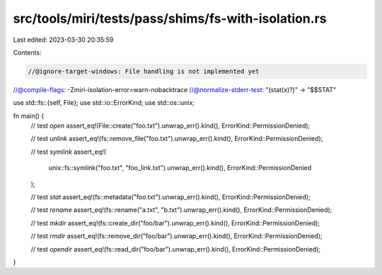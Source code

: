 src/tools/miri/tests/pass/shims/fs-with-isolation.rs
====================================================

Last edited: 2023-03-30 20:35:59

Contents:

.. code-block:: rs

    //@ignore-target-windows: File handling is not implemented yet
//@compile-flags: -Zmiri-isolation-error=warn-nobacktrace
//@normalize-stderr-test: "(stat(x)?)" -> "$$STAT"

use std::fs::{self, File};
use std::io::ErrorKind;
use std::os::unix;

fn main() {
    // test `open`
    assert_eq!(File::create("foo.txt").unwrap_err().kind(), ErrorKind::PermissionDenied);

    // test `unlink`
    assert_eq!(fs::remove_file("foo.txt").unwrap_err().kind(), ErrorKind::PermissionDenied);

    // test `symlink`
    assert_eq!(
        unix::fs::symlink("foo.txt", "foo_link.txt").unwrap_err().kind(),
        ErrorKind::PermissionDenied
    );

    // test `stat`
    assert_eq!(fs::metadata("foo.txt").unwrap_err().kind(), ErrorKind::PermissionDenied);

    // test `rename`
    assert_eq!(fs::rename("a.txt", "b.txt").unwrap_err().kind(), ErrorKind::PermissionDenied);

    // test `mkdir`
    assert_eq!(fs::create_dir("foo/bar").unwrap_err().kind(), ErrorKind::PermissionDenied);

    // test `rmdir`
    assert_eq!(fs::remove_dir("foo/bar").unwrap_err().kind(), ErrorKind::PermissionDenied);

    // test `opendir`
    assert_eq!(fs::read_dir("foo/bar").unwrap_err().kind(), ErrorKind::PermissionDenied);
}


